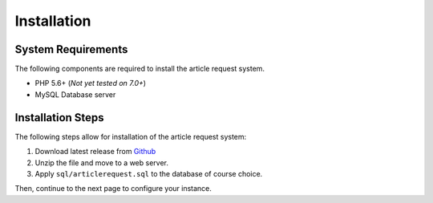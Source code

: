 ************
Installation
************

System Requirements
###################

The following components are required to install the article request system.

* PHP 5.6+ (*Not yet tested on 7.0+*)
* MySQL Database server

Installation Steps
##################

The following steps allow for installation of the article request system:

#. Download latest release from `Github <https://github.com/Matthewrbowker/articlerequest/releases>`__
#. Unzip the file and move to a web server.
#. Apply ``sql/articlerequest.sql`` to the database of course choice.

Then, continue to the next page to configure your instance.